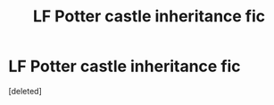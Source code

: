 #+TITLE: LF Potter castle inheritance fic

* LF Potter castle inheritance fic
:PROPERTIES:
:Score: 2
:DateUnix: 1622413874.0
:DateShort: 2021-May-31
:FlairText: What's That Fic?
:END:
[deleted]

